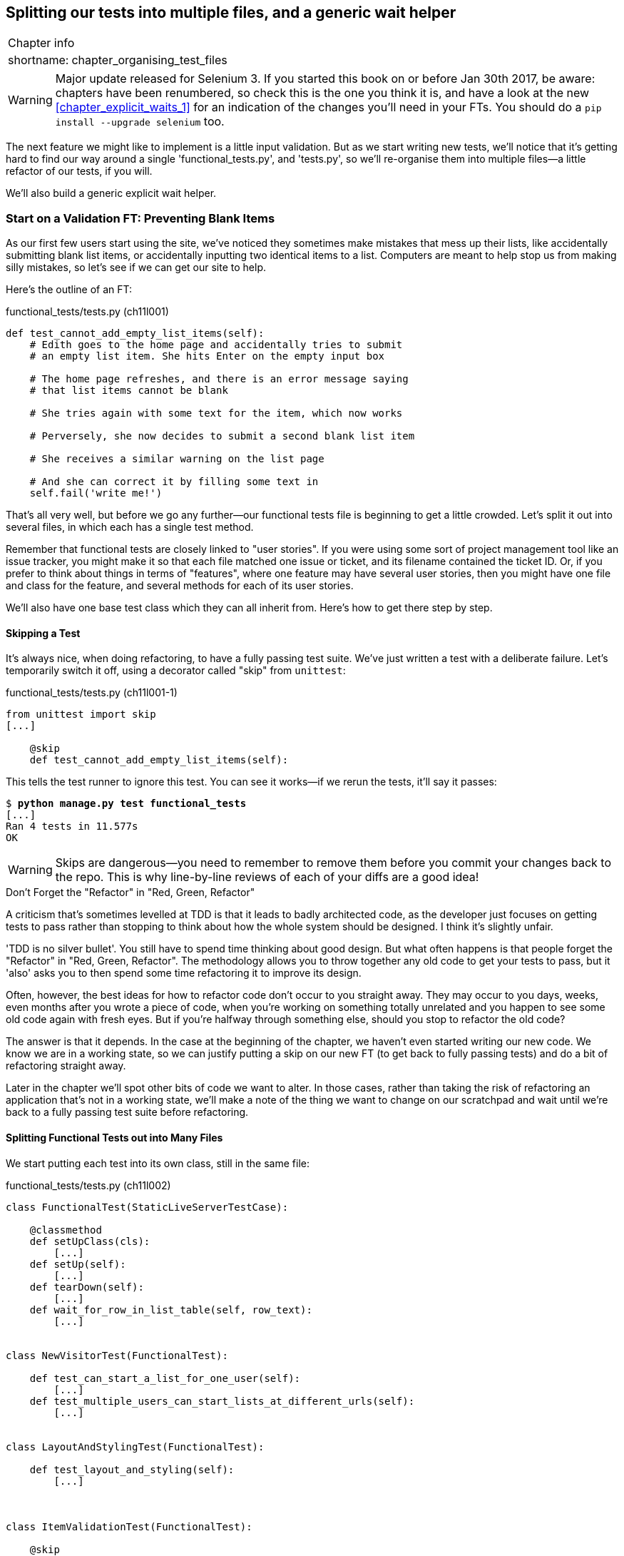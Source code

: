 [[chapter_organising_test_files]]
Splitting our tests into multiple files, and a generic wait helper
------------------------------------------------------------------

[%autowidth,float="right",caption=,cols="2"]
|=======
2+|Chapter info
|shortname:|chapter_organising_test_files
|=======

WARNING: Major update released for Selenium 3.
    If you started this book on or before Jan 30th 2017,
    be aware: chapters have been renumbered,
    so check this is the one you think it is,
    and have a look at the new <<chapter_explicit_waits_1>>
    for an indication of the changes you'll need in your FTs.
    You should do a `pip install --upgrade selenium` too.


The next feature we might like to implement is a little input validation. But
as we start writing new tests, we'll notice that it's getting hard to find our
way around a single 'functional_tests.py', and 'tests.py', so we'll re-organise
them into multiple files--a little refactor of our tests, if you will.

We'll also build a generic explicit wait helper.


Start on a Validation FT: Preventing Blank Items
~~~~~~~~~~~~~~~~~~~~~~~~~~~~~~~~~~~~~~~~~~~~~~~~

((("validation", seealso="functional tests/testing (FT)")))
As our first few users start using the site, we've noticed they sometimes make 
mistakes that mess up their lists, like accidentally submitting blank list
items, or accidentally inputting two identical items to a list.  Computers are
meant to help stop us from making silly mistakes, so let's see if we can get
our site to help.

Here's the outline of an FT: 


[role="sourcecode"]
.functional_tests/tests.py (ch11l001)
[source,python]
----
def test_cannot_add_empty_list_items(self):
    # Edith goes to the home page and accidentally tries to submit
    # an empty list item. She hits Enter on the empty input box

    # The home page refreshes, and there is an error message saying
    # that list items cannot be blank

    # She tries again with some text for the item, which now works

    # Perversely, she now decides to submit a second blank list item

    # She receives a similar warning on the list page

    # And she can correct it by filling some text in
    self.fail('write me!')
----

That's all very well, but before we go any further--our functional tests
file is beginning to get a little crowded.  Let's split it out into several
files, in which each has a single test method.  

((("user stories")))
Remember that functional tests are closely linked to "user stories". If you
were using some sort of project management tool like an issue tracker, you
might make it so that each file matched one issue or ticket, and its filename
contained the ticket ID.  Or, if you prefer to think about things in terms of
"features", where one feature may have several user stories, then you might
have one file and class for the feature, and several methods for each of its
user stories.

We'll also have one base test class which they can all inherit from.  Here's 
how to get there step by step.


Skipping a Test
^^^^^^^^^^^^^^^

((("skips")))
((("test skips")))
It's always nice, when doing refactoring, to have a fully passing test suite.
We've just written a test with a deliberate failure. Let's temporarily switch
it off, using a decorator called "skip" from `unittest`:

[role="sourcecode"]
.functional_tests/tests.py (ch11l001-1)
[source,python]
----
from unittest import skip
[...]

    @skip
    def test_cannot_add_empty_list_items(self):
----

This tells the test runner to ignore this test.  You can see it works--if we
rerun the tests, it'll say it passes:

[subs="specialcharacters,quotes"]
----
$ *python manage.py test functional_tests*
[...]
Ran 4 tests in 11.577s
OK
----

WARNING: Skips are dangerous--you need to remember to remove them before you
    commit your changes back to the repo.  This is why line-by-line reviews of
    each of your diffs are a good idea!


.Don't Forget the "Refactor" in "Red, Green, Refactor"
**********************************************************************
((("refactoring", "Red, Green, Refactor")))
((("Red, Green, Refactor")))
A criticism that's sometimes levelled at TDD is that it leads to badly
architected code, as the developer just focuses on getting tests to pass
rather than stopping to think about how the whole system should be designed.
I think it's slightly unfair.

'TDD is no silver bullet'. You still have to spend time thinking about good
design.  But what often happens is that people forget the "Refactor" in "Red,
Green, Refactor". The methodology allows you to throw together any old code to
get your tests to pass, but it 'also' asks you to then spend some time
refactoring it to improve its design.

Often, however, the best ideas for how to refactor code don't occur to you
straight away. They may occur to you days, weeks, even months after you 
wrote a piece of code, when you're working on something totally unrelated
and you happen to see some old code again with fresh eyes. But if you're
halfway through something else, should you stop to refactor the old code?

The answer is that it depends.  In the case at the beginning of the chapter,
we haven't even started writing our new code. We know we are in a working
state, so we can justify putting a skip on our new FT (to get back to fully
passing tests) and do a bit of refactoring straight away.

Later in the chapter we'll spot other bits of code we want to alter.
In those cases, rather than taking the risk of refactoring an application
that's not in a working state, we'll make a note of the thing we want to
change on our scratchpad and wait until we're back to a fully passing test
suite before refactoring.
**********************************************************************



Splitting Functional Tests out into Many Files
^^^^^^^^^^^^^^^^^^^^^^^^^^^^^^^^^^^^^^^^^^^^^^

((("functional tests/testing (FT)", "splitting")))
We start putting each test into its own class, still in the same file:

[role="sourcecode"]
.functional_tests/tests.py (ch11l002)
[source,python]
----
class FunctionalTest(StaticLiveServerTestCase):

    @classmethod
    def setUpClass(cls):
        [...]
    def setUp(self):
        [...]
    def tearDown(self):
        [...]
    def wait_for_row_in_list_table(self, row_text):
        [...]


class NewVisitorTest(FunctionalTest):

    def test_can_start_a_list_for_one_user(self):
        [...]
    def test_multiple_users_can_start_lists_at_different_urls(self):
        [...]


class LayoutAndStylingTest(FunctionalTest):

    def test_layout_and_styling(self):
        [...]



class ItemValidationTest(FunctionalTest):

    @skip
    def test_cannot_add_empty_list_items(self):
        [...]
----

At this point we can rerun the FTs and see they all still work:

----
Ran 4 tests in 11.577s

OK
----

That's labouring it a little bit, and we could probably get away doing this
stuff in fewer steps, but, as I keep saying, practising the step-by-step method
on the easy cases makes it that much easier when we have a complex case.

Now we switch from a single tests file to using one for each class, and one
"base" file to contain the base class all the tests will inherit from.  We'll
make four copies of 'tests.py', naming them appropriately, and then delete the
parts we don't need from each:

[subs="specialcharacters,quotes"]
----
$ *git mv functional_tests/tests.py functional_tests/base.py*
$ *cp functional_tests/base.py functional_tests/test_simple_list_creation.py*
$ *cp functional_tests/base.py functional_tests/test_layout_and_styling.py*
$ *cp functional_tests/base.py functional_tests/test_list_item_validation.py*
----

((("helper functions/methods")))
'base.py' can be cut down to just the `FunctionalTest` class.  We leave the
helper method on the base class, because we suspect we're about to reuse
it in our new FT:

[role="sourcecode"]
.functional_tests/base.py (ch11l003)
[source,python]
----
from django.contrib.staticfiles.testing import StaticLiveServerTestCase
from selenium import webdriver
import sys

class FunctionalTest(StaticLiveServerTestCase):

    @classmethod
    def setUpClass(cls):
        [...]
    def setUp(self):
        [...]
    def tearDown(self):
        [...]
    def wait_for_row_in_list_table(self, row_text):
        [...]
----

NOTE: Keeping helper methods in a base `FunctionalTest` class is one useful way
    of preventing duplication in FTs.  Later in the book (in
    <<chapter_page_pattern>>) we'll use the "Page pattern", which is related,
    but prefers composition over inheritance, always a good thing.

Our first FT is now in its own file, and should be just one class and one test
method:

[role="sourcecode"]
.functional_tests/test_simple_list_creation.py (ch11l004)
[source,python]
----
from .base import FunctionalTest
from selenium import webdriver
from selenium.webdriver.common.keys import Keys


class NewVisitorTest(FunctionalTest):

    def test_can_start_a_list_for_one_user(self):
        [...]
    def test_multiple_users_can_start_lists_at_different_urls(self):
        [...]
----

((("relative import")))
I used a relative import (`from .base`). Some people like to use them a lot
in Django code (e.g., your views might import models using `from .models import
List`, instead of `from list.models`). Ultimately this is a
matter of personal preference.  I prefer to use relative imports only when I'm
super-super sure that the relative position of the thing I'm importing won't
change.  That applies in this case because I know for sure all the tests will
sit next to 'base.py', which they inherit from.

((("functional tests/testing (FT)", "for layout and style", sortas="layoutandstyle")))
((("layout and style", "functional tests (FT) for")))
The layout and styling FT should now be one file and one class:

[role="sourcecode"]
.functional_tests/test_layout_and_styling.py (ch11l005)
[source,python]
----
from selenium.webdriver.common.keys import Keys
from .base import FunctionalTest


class LayoutAndStylingTest(FunctionalTest):
        [...]
----


Lastly our new validation test is in a file of its own too:


[role="sourcecode"]
.functional_tests/test_list_item_validation.py (ch11l006)
[source,python]
----
from selenium.webdriver.common.keys import Keys
from unittest import skip
from .base import FunctionalTest


class ItemValidationTest(FunctionalTest):

    @skip
    def test_cannot_add_empty_list_items(self):
        [...]
----

And we can test everything worked by rerunning `manage.py test
functional_tests`, and checking once again that all four tests are run:

----
Ran 4 tests in 11.577s

OK
----

Now we can remove our skip:

[role="sourcecode"]
.functional_tests/test_list_item_validation.py (ch11l007)
[source,python]
----
class ItemValidationTest(FunctionalTest):

    def test_cannot_add_empty_list_items(self):
        [...]
----


Running a Single Test File
^^^^^^^^^^^^^^^^^^^^^^^^^^

As a side bonus, we're now able to run an individual test file, like this:

[subs="specialcharacters,quotes"]
----
$ *python manage.py test functional_tests.test_list_item_validation*
[...]
AssertionError: write me!
----

Brilliant, no need to sit around waiting for all the FTs when we're only
interested in a single one. Although we need to remember to run all of them
now and again, to check for regressions.  Later in the book we'll see how
to give that task over to an automated Continuous Integration loop. For now
let's commit!

[subs="specialcharacters,quotes"]
----
$ *git status* 
$ *git add functional_tests* 
$ *git commit -m "Moved Fts into their own individual files"*
----


A new functional test tool: a generic explicit wait helper
~~~~~~~~~~~~~~~~~~~~~~~~~~~~~~~~~~~~~~~~~~~~~~~~~~~~~~~~~~

Now let's start implementing the test, or at least the beginning of it:


[role="sourcecode"]
.functional_tests/test_list_item_validation.py (ch11l008)
[source,python]
----
def test_cannot_add_empty_list_items(self):
    # Edith goes to the home page and accidentally tries to submit
    # an empty list item. She hits Enter on the empty input box
    self.browser.get(self.live_server_url)
    self.browser.find_element_by_id('id_new_item').send_keys(Keys.ENTER)

    # The home page refreshes, and there is an error message saying
    # that list items cannot be blank
    self.assertEqual(
        self.browser.find_element_by_css_selector('.has-error').text,  #<1>
        "You can't have an empty list item"  #<2>
    )

    # She tries again with some text for the item, which now works
    self.fail('finish this test!')
    [...]
----

This is how we might write the test naively:

<1> We specify we're going to use a CSS class called `.has-error` to mark our
    error text.  We'll see that Bootstrap has some useful styling for those

<2> And we can check that our error displays the message we want.

But can you guess what the potential problem is with the test as it's written
now?  

OK, I gave it away in the section header, but whenever we do something
that causes a page refresh, we need an explicit wait, otherwise Selenium
might go looking for the `.has-error` element before the page has had a
chance to load.

TIP: Whenever you submit a form with `Keys.ENTER` or click something that
    is going to cause a page to load, you probably want an explicit wait
    for your next assertion.


Our first explicit wait was built into a helper method.  For this one, we
might decide that building a helper method is overkill at this stage, but
it might be nice to have some way of saying, in our tests, "wait until this
assertion passes".  Something like this:

[role="sourcecode"]
.functional_tests/test_list_item_validation.py (ch11l009)
[source,python]
----
[...]
    # The home page refreshes, and there is an error message saying
    # that list items cannot be blank
    self.wait_for(lambda: self.assertEqual(  #<1>
        self.browser.find_element_by_css_selector('.has-error').text,
        "You can't have an empty list item"
    ))
----

<1> Rather than calling the assertion directly, we wrap it in a lambda
    function, and we pass it to a new helper method we imagine called
    `wait_for`.

NOTE: If you've never seen lambda functions in Python before, see the sidebar
    below.

So how would this magical `wait_for` method work?  Let's head over to
'base.py', and make a copy of our existing `wait_for_row_in_list_table` method,
and we'll adapt it slightly:


[role="sourcecode"]
.functional_tests/base.py (ch11l010)
[source,python]
----
    def wait_for(self, fn):  #<1>
        start_time = time.time()
        while True:
            try:
                table = self.browser.find_element_by_id('id_list_table')  #<2>
                rows = table.find_elements_by_tag_name('tr')
                self.assertIn(row_text, [row.text for row in rows])
                return
            except (AssertionError, WebDriverException) as e:
                if time.time() - start_time > MAX_WAIT:
                    raise e
                time.sleep(0.5)
----

<1> We make a copy of the method, but we name it `wait_for`, and we change its
    argument.  It is expecting to be passed a function.

<2> For now we've still got the old code that's checking table rows.  How to
    transform this into something that works for any generic `fn` that's been
    passed in?

Like this:

[[self.wait-for]]
[role="sourcecode"]
.functional_tests/base.py (ch11l011)
[source,python]
----
    def wait_for(self, fn):
        start_time = time.time()
        while True:
            try:
                return fn()  #<1>
            except (AssertionError, WebDriverException) as e:
                if time.time() - start_time > MAX_WAIT:
                    raise e
                time.sleep(0.5)
----

<1> The body of our try/except, instead of being the specific code for
    examining table rows, just becomes a call to the function we passed
    in.  We also `return` its return value to be able to exit the loop
    immediately if no exception is raised.


.lambda functions
*******************************************************************************

`lambda` in Python is the syntax for making a one-line, throwaway function--it
saves you from having to use `def..():` and an indented block.

[role="skipme"]
[source,python]
----
>>> myfn = lambda x: x+1
>>> myfn(2)
3
>>> myfn(5)
6
>>> adder = lambda x, y: x + y
>>> adder(3, 2)
5
----

In our case, we're using it to transform a bit of code that would otherwise be
executed immediately into a function that we can pass as an argument, and that
can be executed later, and multiple times:

[role="skipme"]
[source,python]
----
>>> def addthree(x):
...     return x + 3
... 
>>> addthree(2)
5
>>> myfn = lambda: addthree(2)  # note addthree is not called immediately here
>>> myfn
<function <lambda> at 0x7f3b140339d8>
>>> myfn()
5
>>> myfn()
5
----

*******************************************************************************


Let's see our funky `wait_for` helper in action:

[role="skipme"]
[subs="macros,verbatim"]
----
$ pass:quotes[*python manage.py test functional_tests.test_list_item_validation*]
Creating test database for alias 'default'...
E
======================================================================
ERROR: test_cannot_add_empty_list_items
(functional_tests.test_list_item_validation.ItemValidationTest)
 ---------------------------------------------------------------------
Traceback (most recent call last):
  File "/.../superlists/functional_tests/test_list_item_validation.py", line
15, in test_cannot_add_empty_list_items
    self.wait_for(lambda: self.assertEqual(  <1>
  File "/.../superlists/functional_tests/base.py", line 37, in wait_for
    raise e  <2>
  File "/.../superlists/functional_tests/base.py", line 34, in wait_for
    return fn()  <2>
  File "/.../superlists/functional_tests/test_list_item_validation.py", line
16, in <lambda>  <3>
    self.browser.find_element_by_css_selector('.has-error').text,  <3>
[...]
selenium.common.exceptions.NoSuchElementException: Message: Unable to locate
element: .has-error


 ---------------------------------------------------------------------
Ran 1 test in 10.575s

FAILED (errors=1)
----
//TODO: make sure this gets tested.

The order of the traceback is a little confusing, but we can more or less follow
through what happened:

<1> At line 15 in our FT, we go into our `self.wait_for` helper, passing it the
    `lambda`-ified version of the `assertEqual`

<2> We go into `self.wait_for` in 'base.py', where we can see that we've called
    the lambda, enough times that we've dropped out to the `raise e` because
    our timeout expired

<3> To explain where the exception has actually come from, the traceback takes us
    back into 'test_list_item_validation.py' and inside the body of the `lambda`
    function, and tells us that it was trying to find the `.has-error` element
    that failed.
    

We're into the realm of functional programming now, passing functions as
arguments to other functions, and it can be a little mind-bending.  I know
it took me a little while to get used to!  Have a couple of read-throughs
of this code, and the code back in the FT, to let it sink in;  and if you're
still confused, don't worry about it too much, and let your confidence grow
from working with it.  We'll use it a few more times in this book, and make it
even more functionally fun, you'll see.



Finishing off the FT
~~~~~~~~~~~~~~~~~~~~

We'll finish off the FT like this:

[role="sourcecode"]
.functional_tests/test_list_item_validation.py (ch11l012)
[source,python]
----
    # The home page refreshes, and there is an error message saying
    # that list items cannot be blank
    self.wait_for(lambda: self.assertEqual(
        self.browser.find_element_by_css_selector('.has-error').text,
        "You can't have an empty list item"
    ))

    # She tries again with some text for the item, which now works
    self.browser.find_element_by_id('id_new_item').send_keys('Buy milk')
    self.browser.find_element_by_id('id_new_item').send_keys(Keys.ENTER)
    self.wait_for_row_in_list_table('1: Buy milk')

    # Perversely, she now decides to submit a second blank list item
    self.browser.find_element_by_id('id_new_item').send_keys(Keys.ENTER)

    # She receives a similar warning on the list page
    self.wait_for(lambda: self.assertEqual(
        self.browser.find_element_by_css_selector('.has-error').text,
        "You can't have an empty list item"
    ))

    # And she can correct it by filling some text in
    self.browser.find_element_by_id('id_new_item').send_keys('Make tea')
    self.browser.find_element_by_id('id_new_item').send_keys(Keys.ENTER)
    self.wait_for_row_in_list_table('1: Buy milk')
    self.wait_for_row_in_list_table('2: Make tea')
----



((("helper functions/methods")))
.Helper methods in FTs
*******************************************************************************
We've got two helper methods now, our generic `self.wait_for` helper, and
`wait_for_row_in_list_table`.  The former is a general utility -- any of our
FTs might need to do a wait.  The second also helps prevent duplication across
your functional test code.  The day we decide to change the implementation of
how our list table works, we want to make sure we only have to change our FT
code in one place, not in dozens of places across loads of FTs...

See also <<chapter_page_pattern>> and <<appendix_bdd>> for more on structuring
your FT code.
*******************************************************************************


And we're off! I'll let you do your own "first-cut FT" commit.


Using Model-Layer Validation
~~~~~~~~~~~~~~~~~~~~~~~~~~~~

((("validation", "model-layer", seealso="model-layer validation", id="ix_validationml", range="startofrange")))
((("model-layer validation", id="ix_mlvalidation", range="startofrange")))
((("Django", "model-layer validation", id="ix_Djangomlval", range="startofrange")))
There are two levels at which you can do validation in Django. One is
at the model level, and the other is higher up at the forms level.  I
like to use the lower level whenever possible, partially because I'm
a bit too fond of databases and database integrity rules, and partially
because it's safer--you can sometimes forget which form you use to 
validate input, but you're always going to use the same database.


Refactoring Unit Tests into Several Files
^^^^^^^^^^^^^^^^^^^^^^^^^^^^^^^^^^^^^^^^^

((("model-layer validation", "refactoring")))
((("unit tests", "refactoring")))
((("refactoring", "unit tests")))
We're going to want to add another test for our model, but before we
do so, it's time to tidy up our unit tests in a similar way to the
functional tests.  A difference will be that, because the `lists`
app contains real application code as well as tests, we'll separate
out the tests into their own folder:

[subs=""]
----
$ <strong>mkdir lists/tests</strong>
$ <strong>touch lists/tests/__init__.py</strong>
$ <strong>git mv lists/tests.py lists/tests/test_all.py</strong>
$ <strong>git status</strong>
$ <strong>git add lists/tests</strong>
$ <strong>python manage.py test lists</strong>
[...]
Ran 9 tests in 0.034s

OK
$ <strong>git commit -m "Move unit tests into a folder with single file"</strong>
----

If you get a message saying "Ran 0 tests", you probably forgot to add the
dunderinit--it needs to be there or else the tests folder isn't a valid Python
package...footnote:["Dunder" is shorthand for double-underscore, so
"dunderinit" means +++<i>__init__.py</i>+++.]

Now we turn 'test_all.py' into two files, one called 'test_views.py', which
only contains view tests, and one called 'test_models.py':


[subs="specialcharacters,quotes"]
----
$ *git mv lists/tests/test_all.py lists/tests/test_views.py*
$ *cp lists/tests/test_views.py lists/tests/test_models.py*
----

We strip 'test_models.py' down to being just the one test--it means
it needs far fewer imports:

[role="sourcecode"]
.lists/tests/test_models.py (ch11l016)
[source,python]
----
from django.test import TestCase
from lists.models import Item, List


class ListAndItemModelsTest(TestCase):
        [...]
----

Whereas 'test_views.py'  just loses one class:

[role="sourcecode"]
.lists/tests/test_views.py (ch11l017)
[source,diff]
----
--- a/lists/tests/test_views.py
+++ b/lists/tests/test_views.py
@@ -103,34 +104,3 @@ class ListViewTest(TestCase):
         self.assertNotContains(response, 'other list item 1')
         self.assertNotContains(response, 'other list item 2')
 
-
-
-class ListAndItemModelsTest(TestCase):
-
-    def test_saving_and_retrieving_items(self):
[...]
----

We rerun the tests to check everything is still there:

[subs="specialcharacters,quotes"]
----
$ *python manage.py test lists*
[...]
Ran 9 tests in 0.040s

OK
----

Great!  

[subs="specialcharacters,quotes"]
----
$ *git add lists/tests*
$ *git commit -m "Split out unit tests into two files"*
----


NOTE: Some people like to make their unit tests into a tests folder straight
    away, as soon as they start a project. That's a perfectly good idea; I just
    thought I'd wait until it became necessary, to avoid doing too much
    housekeeping all in the first chapter!


Well, that's our FTs and unit test nicely reorganised.  In the next chapter
we'll get down to some validation proper.


((("refactoring", "tips")))
((("test organisation")))
.Tips on Organising Tests and Refactoring
*******************************************************************************

Use a tests folder::
    Just as you use multiple files to hold your application code, you should
    split your tests out into multiple files.
    +
    * Use a folder called 'tests', with a +++<i>__init__.py</i>+++.
    * For functional tests, group them into tests for a particular feature or
      user story.
    * For unit tests, you want a separate test file for each tested source code
      file. For Django, that's typically 'test_models.py', 'test_views.py', and
      'test_forms.py'.
    * Have at least a placeholder test for 'every' function and class.

Don't forget the "Refactor" in "Red, Green, Refactor"::
    The whole point of having tests is to allow you to refactor your code!
    Use them, and make your code as clean as you can.  

Don't refactor against failing tests::
    * In general!
    * But the FT you're currently working on doesn't count.
    * You can occasionally put a skip on a test which is testing something you
      haven't written yet.  
    * More commonly, make a note of the refactor you want to do, finish what
      you're working on, and do the refactor a little later, when you're back
      to a working state.
    * Don't forget to remove any skips before you commit your code! You should
      always review your diffs line by line to catch things like this.

Try a generic wait_for helper::
    Having specific helper methods that do explicit waits is great, and it
    helps to make your tests readable.  But you'll also often need an ad-hoc
    one-line assertion or selenium interaction that you'll want to add a wait
    to.  `self.wait_for` does the job well for me, but you might find a slightly
    different pattern works for you.

*******************************************************************************

